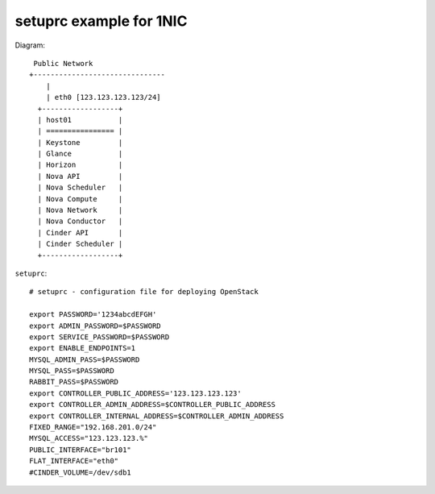 .. Simple Deploy OpenStack Havana documentation master file, created by
   sphinx-quickstart on Wed Oct 16 15:15:10 2013.
   You can adapt this file completely to your liking, but it should at least
   contain the root `toctree` directive.

setuprc example for 1NIC
========================

Diagram::

    Public Network
   +-------------------------------
       |                          
       | eth0 [123.123.123.123/24]
     +------------------+          
     | host01           |          
     | ================ |          
     | Keystone         |          
     | Glance           |          
     | Horizon          |          
     | Nova API         |          
     | Nova Scheduler   |          
     | Nova Compute     |          
     | Nova Network     |          
     | Nova Conductor   |
     | Cinder API       |
     | Cinder Scheduler |     
     +------------------+          

``setuprc``::

   # setuprc - configuration file for deploying OpenStack

   export PASSWORD='1234abcdEFGH'
   export ADMIN_PASSWORD=$PASSWORD
   export SERVICE_PASSWORD=$PASSWORD
   export ENABLE_ENDPOINTS=1
   MYSQL_ADMIN_PASS=$PASSWORD
   MYSQL_PASS=$PASSWORD
   RABBIT_PASS=$PASSWORD
   export CONTROLLER_PUBLIC_ADDRESS='123.123.123.123'
   export CONTROLLER_ADMIN_ADDRESS=$CONTROLLER_PUBLIC_ADDRESS
   export CONTROLLER_INTERNAL_ADDRESS=$CONTROLLER_ADMIN_ADDRESS
   FIXED_RANGE="192.168.201.0/24"
   MYSQL_ACCESS="123.123.123.%"
   PUBLIC_INTERFACE="br101"
   FLAT_INTERFACE="eth0"
   #CINDER_VOLUME=/dev/sdb1


